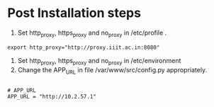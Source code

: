 
* Post Installation steps

  1. Set http_proxy, https_proxy and no_proxy in /etc/profile .
#+BEGIN_EXAMPLE
export http_proxy="http://proxy.iiit.ac.in:8080"
#+END_EXAMPLE
  2. Set http_proxy, https_proxy and no_proxy in /etc/environment
  2. Change the APP_URL in file /var/www/src/config.py appropriately.
#+BEGIN_EXAMPLE

# APP_URL
APP_URL = "http://10.2.57.1"
#+END_EXAMPLE

